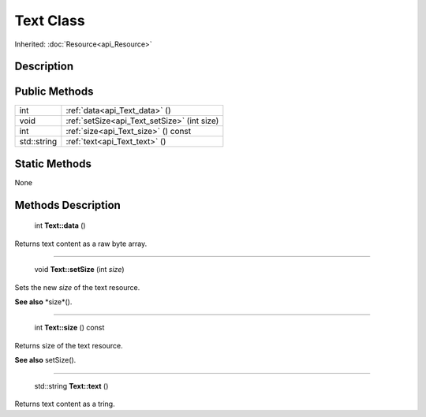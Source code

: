 .. _api_Text:

Text Class
==========

Inherited: :doc:`Resource<api_Resource>`

.. _api_Text_description:

Description
-----------



.. _api_Text_public:

Public Methods
--------------

+--------------+----------------------------------------------+
|          int | :ref:`data<api_Text_data>` ()                |
+--------------+----------------------------------------------+
|         void | :ref:`setSize<api_Text_setSize>` (int  size) |
+--------------+----------------------------------------------+
|          int | :ref:`size<api_Text_size>` () const          |
+--------------+----------------------------------------------+
|  std::string | :ref:`text<api_Text_text>` ()                |
+--------------+----------------------------------------------+



.. _api_Text_static:

Static Methods
--------------

None

.. _api_Text_methods:

Methods Description
-------------------

.. _api_Text_data:

 int **Text::data** ()

Returns text content as a raw byte array.

----

.. _api_Text_setSize:

 void **Text::setSize** (int  *size*)

Sets the new *size* of the text resource.

**See also** *size*().

----

.. _api_Text_size:

 int **Text::size** () const

Returns size of the text resource.

**See also** setSize().

----

.. _api_Text_text:

 std::string **Text::text** ()

Returns text content as a tring.


